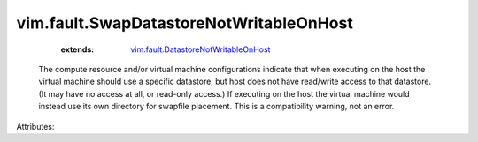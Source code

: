 .. _vim.fault.DatastoreNotWritableOnHost: ../../vim/fault/DatastoreNotWritableOnHost.rst


vim.fault.SwapDatastoreNotWritableOnHost
========================================
    :extends:

        `vim.fault.DatastoreNotWritableOnHost`_

  The compute resource and/or virtual machine configurations indicate that when executing on the host the virtual machine should use a specific datastore, but host does not have read/write access to that datastore. (It may have no access at all, or read-only access.) If executing on the host the virtual machine would instead use its own directory for swapfile placement. This is a compatibility warning, not an error.

Attributes:




